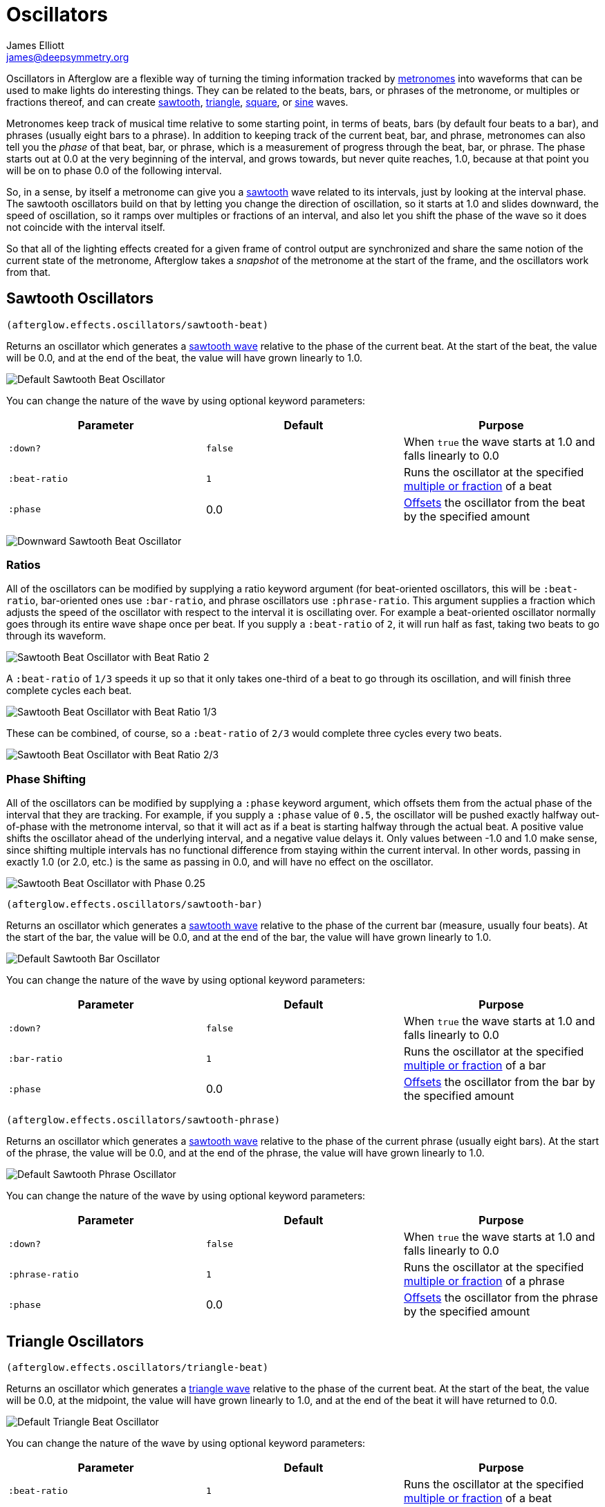 = Oscillators
James Elliott <james@deepsymmetry.org>
:icons: font

// Set up support for relative links on GitHub; add more conditions
// if you need to support other environments and extensions.
ifdef::env-github[:outfilesuffix: .adoc]

Oscillators in Afterglow are a flexible way of turning the timing
information tracked by <<metronomes#metronomes,metronomes>> into
waveforms that can be used to make lights do interesting things. They
can be related to the beats, bars, or phrases of the metronome, or
multiples or fractions thereof, and can create
<<sawtooth-oscillators,sawtooth>>,
<<triangle-oscillators,triangle>>, <<square-oscillators,square>>, or
<<sine-oscillators,sine>> waves.

Metronomes keep track of musical time relative to some starting point,
in terms of beats, bars (by default four beats to a bar), and phrases
(usually eight bars to a phrase). In addition to keeping track of the
current beat, bar, and phrase, metronomes can also tell you the _phase_
of that beat, bar, or phrase, which is a measurement of progress through
the beat, bar, or phrase. The phase starts out at 0.0 at the very
beginning of the interval, and grows towards, but never quite reaches,
1.0, because at that point you will be on to phase 0.0 of the following
interval.

So, in a sense, by itself a metronome can give you a
<<sawtooth-oscillators,sawtooth>> wave related to its intervals, just
by looking at the interval phase. The sawtooth oscillators build on that
by letting you change the direction of oscillation, so it starts at 1.0
and slides downward, the speed of oscillation, so it ramps over
multiples or fractions of an interval, and also let you shift the phase
of the wave so it does not coincide with the interval itself.

So that all of the lighting effects created for a given frame of control
output are synchronized and share the same notion of the current state
of the metronome, Afterglow takes a _snapshot_ of the metronome at the
start of the frame, and the oscillators work from that.

== Sawtooth Oscillators

[source,clojure]
----
(afterglow.effects.oscillators/sawtooth-beat)
----

Returns an oscillator which generates a
http://en.wikipedia.org/wiki/Sawtooth_wave[sawtooth wave] relative to
the phase of the current beat. At the start of the beat, the value will
be 0.0, and at the end of the beat, the value will have grown linearly
to 1.0.

image:assets/sawtooth-beat.png[Default Sawtooth Beat
Oscillator]

You can change the nature of the wave by using optional keyword
parameters:

[cols=",,",options="header",]
|=======================================================================
|Parameter |Default |Purpose
|`:down?` |`false` |When `true` the wave starts at 1.0 and falls
linearly to 0.0

|`:beat-ratio` |`1` |Runs the oscillator at the specified
 <<ratios,multiple or fraction>> of a beat

|`:phase` |0.0 |<<phase-shifting,Offsets>> the oscillator from the
beat by the specified amount
|=======================================================================

image:assets/sawtooth-beat-down.png[Downward
Sawtooth Beat Oscillator]

=== Ratios

All of the oscillators can be modified by supplying a ratio keyword
argument (for beat-oriented oscillators, this will be `:beat-ratio`,
bar-oriented ones use `:bar-ratio`, and phrase oscillators use
`:phrase-ratio`. This argument supplies a fraction which adjusts the
speed of the oscillator with respect to the interval it is oscillating
over. For example a beat-oriented oscillator normally goes through its
entire wave shape once per beat. If you supply a `:beat-ratio` of `2`,
it will run half as fast, taking two beats to go through its waveform.

image:assets/sawtooth-beat-ratio-2.png[Sawtooth
Beat Oscillator with Beat Ratio 2]

A `:beat-ratio` of `1/3` speeds it up so that it only takes one-third
of a beat to go through its oscillation, and will finish three
complete cycles each beat.

image:assets/sawtooth-beat-ratio-1-3.png[Sawtooth
Beat Oscillator with Beat Ratio 1/3]

These can be combined, of course, so a `:beat-ratio` of `2/3` would
complete three cycles every two beats.

image:assets/sawtooth-beat-ratio-2-3.png[Sawtooth
Beat Oscillator with Beat Ratio 2/3]

=== Phase Shifting

All of the oscillators can be modified by supplying a `:phase` keyword
argument, which offsets them from the actual phase of the interval that
they are tracking. For example, if you supply a `:phase` value of `0.5`,
the oscillator will be pushed exactly halfway out-of-phase with the
metronome interval, so that it will act as if a beat is starting halfway
through the actual beat. A positive value shifts the oscillator ahead of
the underlying interval, and a negative value delays it. Only values
between -1.0 and 1.0 make sense, since shifting multiple intervals has
no functional difference from staying within the current interval. In
other words, passing in exactly 1.0 (or 2.0, etc.) is the same as
passing in 0.0, and will have no effect on the oscillator.

image:assets/sawtooth-beat-phase.png[Sawtooth
Beat Oscillator with Phase 0.25]

[source,clojure]
----
(afterglow.effects.oscillators/sawtooth-bar)
----

Returns an oscillator which generates a
http://en.wikipedia.org/wiki/Sawtooth_wave[sawtooth wave] relative to
the phase of the current bar (measure, usually four beats). At the start
of the bar, the value will be 0.0, and at the end of the bar, the value
will have grown linearly to 1.0.

image:assets/sawtooth-bar.png[Default Sawtooth
Bar Oscillator]

You can change the nature of the wave by using optional keyword
parameters:

[cols=",,",options="header",]
|=======================================================================
|Parameter |Default |Purpose
|`:down?` |`false` |When `true` the wave starts at 1.0 and falls
linearly to 0.0

|`:bar-ratio` |`1` |Runs the oscillator at the specified
<<ratios,multiple or fraction>> of a bar

|`:phase` |0.0 |<<phase-shifting,Offsets>> the oscillator from the
bar by the specified amount
|=======================================================================

[source,clojure]
----
(afterglow.effects.oscillators/sawtooth-phrase)
----

Returns an oscillator which generates a
http://en.wikipedia.org/wiki/Sawtooth_wave[sawtooth wave] relative to
the phase of the current phrase (usually eight bars). At the start of
the phrase, the value will be 0.0, and at the end of the phrase, the
value will have grown linearly to 1.0.

image:assets/sawtooth-phrase.png[Default Sawtooth
Phrase Oscillator]

You can change the nature of the wave by using optional keyword
parameters:

[cols=",,",options="header",]
|=======================================================================
|Parameter |Default |Purpose
|`:down?` |`false` |When `true` the wave starts at 1.0 and falls
linearly to 0.0

|`:phrase-ratio` |`1` |Runs the oscillator at the specified
<<ratios,multiple or fraction>> of a phrase

|`:phase` |0.0 |<<phase-shifting,Offsets>> the oscillator from the
phrase by the specified amount
|=======================================================================

== Triangle Oscillators

[source,clojure]
----
(afterglow.effects.oscillators/triangle-beat)
----

Returns an oscillator which generates a
http://en.wikipedia.org/wiki/Triangle_wave[triangle wave] relative to
the phase of the current beat. At the start of the beat, the value will
be 0.0, at the midpoint, the value will have grown linearly to 1.0, and
at the end of the beat it will have returned to 0.0.

image:assets/triangle-beat.png[Default Triangle Beat Oscillator]

You can change the nature of the wave by using optional keyword
parameters:

[cols=",,",options="header",]
|=======================================================================
|Parameter |Default |Purpose
|`:beat-ratio` |`1` |Runs the oscillator at the specified
<<ratios,multiple or fraction>> of a beat

|`:phase` |0.0 |<<phase-shifting,Offsets>> the oscillator from the
beat by the specified amount
|=======================================================================

NOTE: The effects of these parameters are discussed in more depth, and
illustrated with graphs, in the documentation for the Sawtooth Wave
oscillator. You can jump to those sections using the links in the
_Purpose_ section of the table.

[source,clojure]
----
(afterglow.effects.oscillators/triangle-bar)
----

Returns an oscillator which generates a
http://en.wikipedia.org/wiki/Triangle_wave[triangle wave] relative to
the phase of the current bar (measure, usually four beats). At the start
of the bar, the value will be 0.0, at the midpoint, the value will have
grown linearly to 1.0, and at the end of the bar, it will have returned
to 0.0.

image:assets/triangle-bar.png[Default Triangle Bar Oscillator]

You can change the nature of the wave by using optional keyword
parameters:

[cols=",,",options="header",]
|=======================================================================
|Parameter |Default |Purpose
|`:bar-ratio` |`1` |Runs the oscillator at the specified
<<ratios,multiple or fraction>> of a bar

|`:phase` |0.0 |<<phase-shifting,Offsets>> the oscillator from the
bar by the specified amount
|=======================================================================

NOTE: The effects of these parameters are discussed in more depth, and
illustrated with graphs, in the documentation for the Sawtooth Wave
oscillator. You can jump to those sections using the links in the
_Purpose_ section of the table.

[source,clojure]
----
(afterglow.effects.oscillators/triangle-phrase)
----

Returns an oscillator which generates a
http://en.wikipedia.org/wiki/Triangle_wave[triangle wave] relative to
the phase of the current phrase (usually eight bars). At the start of
the phrase, the value will be 0.0, at the midpoint, the value will have
grown linearly to 1.0, and at the end of the phrase, it will have
returned to 0.0.

image:assets/triangle-phrase.png[Default Triangle Phrase Oscillator]

You can change the nature of the wave by using optional keyword
parameters:

[cols=",,",options="header",]
|=======================================================================
|Parameter |Default |Purpose
|`:phrase-ratio` |`1` |Runs the oscillator at the specified
<<ratios,multiple or fraction>> of a phrase

|`:phase` |0.0 |<<phase-shifting,Offsets>> the oscillator from the
phrase by the specified amount
|=======================================================================

NOTE: The effects of these parameters are discussed in more depth, and
illustrated with graphs, in the documentation for the Sawtooth Wave
oscillator. You can jump to those sections using the links in the
_Purpose_ section of the table.

== Square Oscillators

Square waves are good for abrupt transitions, like strobes, or switching
between different effects.

[source,clojure]
----
(afterglow.effects.oscillators/square-beat)
----

Returns an oscillator which generates a
http://en.wikipedia.org/wiki/Square_wave[square wave] relative to the
phase of the current beat. At the start of the beat, the value will be
1.0. At the midpoint, it will instantly drop to 0.0, where it will stay
until the end of the beat.

image:assets/square-beat.png[Default Square Beat Oscillator]

You can change the nature of the wave by using optional keyword
parameters:

[cols=",,",options="header",]
|=======================================================================
|Parameter |Default |Purpose
|`:width` |`0.5` |Determines the phase at which the value changes from
1.0 to 0.0, and therefore the width of the 1.0 pulse

|`:beat-ratio` |`1` |Runs the oscillator at the specified
<<ratios,multiple or fraction>> of a beat

|`:phase` |0.0 |<<phase-shifting,Offsets>> the oscillator from the
beat by the specified amount
|=======================================================================

NOTE: The effects of the `:beat-ratio` and `:phase` parameters are
discussed in more depth, and illustrated with graphs, in the
documentation for the Sawtooth Wave oscillator. You can jump to those
sections using the links in the _Purpose_ section of the table.

=== Pulse Widths

As shown in the above graph, the square oscillator normally spends
half its time in the &ldquo;on&rdquo; state (at the value one), and
half its time &ldquo;off&rdquo; (at zero). You can adjust that by
passing a value between `0.0` and `1.0` with the optional keyword
argument `:width`. This tells the oscillator what fraction of the time
to be on. For example, with the value `0.8`, it is on 4/5 of the time:

[source,clojure]
----
(afterglow.effects.oscillators/square-beat :width 0.8)
----

image:assets/square-beat-width-8.png[Square Beat Oscillator with Width
0.8]

Alternately, using a `:width` of `0.1` causes the oscillator to be on
for only one tenth of each beat:

[source,clojure]
----
(afterglow.effects.oscillators/square-beat :width 0.1)
----

image:assets/square-beat-width-1.png[Square Beat Oscillator with Width
0.1]

You can shift where within the beat the transitions take place using
the `:phase` argument, as with all oscillators, in the manner
described <<phase-shifting,above>>.

NOTE: The `:width` value must be greater than `0` and less than `1`,
or the oscillator would not oscillate at all.

[source,clojure]
----
(afterglow.effects.oscillators/square-bar)
----

Returns an oscillator which generates a
http://en.wikipedia.org/wiki/Square_wave[square wave] relative to the
phase of the current bar (measure, usually four beats). At the start of
the bar, the value will be 1.0. At the midpoint, it will instantly drop
to 0.0, where it will stay until the end of the bar.

image:assets/square-bar.png[Default Square Bar Oscillator]

You can change the nature of the wave by using optional keyword
parameters:

[cols=",,",options="header",]
|=======================================================================
|Parameter |Default |Purpose
|`:width` |`0.5` |Determines the phase at which the value changes from
1.0 to 0.0, and therefore the <<pulse-widths,width of the 1.0 pulse>>

|`:bar-ratio` |`1` |Runs the oscillator at the specified
<<ratios,multiple or fraction>> of a bar

|`:phase` |0.0 |<<phase-shifting,Offsets>> the oscillator from the
bar by the specified amount
|=======================================================================

NOTE: The effects of these parameters are discussed in more depth, and
illustrated with graphs, in earlier sections. You can jump to those
sections using the links in the _Purpose_ section of the table.

[source,clojure]
----
(afterglow.effects.oscillators/square-phrase)
----

Returns an oscillator which generates a
http://en.wikipedia.org/wiki/Square_wave[square wave] relative to the
phase of the current phrase (usually eight bars). At the start of the
phrase, the value will be 1.0. At the midpoint, it will instantly drop
to 0.0, where it will stay until the end of the phrase.

image:assets/square-phrase.png[Default Square Phrase Oscillator]

You can change the nature of the wave by using optional keyword
parameters:

[cols=",,",options="header",]
|=======================================================================
|Parameter |Default |Purpose
|`:width` |`0.5` |Determines the phase at which the value changes from
1.0 to 0.0, and therefore the <<pulse-widths,width of the 1.0 pulse>>

|`:phrase-ratio` |`1` |Runs the oscillator at the specified
<<ratios,multiple or fraction>> of a phrase

|`:phase` |0.0 |<<phase-shifting,Offsets>> the oscillator from the
phrase by the specified amount
|=======================================================================

NOTE: The effects of these parameters are discussed in more depth, and
illustrated with graphs, in earlier sections. You can jump to those
sections using the links in the _Purpose_ section of the table.

== Sine Oscillators


Just like in musical synthesis, sine waves are the smoothest-feeling
waves of all, and are good for creating gentle, subtle effects which
ease in and out.

[source,clojure]
----
(afterglow.effects.oscillators/sine-beat)
----

Returns an oscillator which generates a
http://en.wikipedia.org/wiki/Sine_wave[sine wave] relative to the phase
of the current beat. At the start of the beat, the value will be 0.0 and
beginning to rise slowly, picking up speed as it goes, and slowing down
again as it approaches the midpoint. At the midpoint, the value will
reach 1.0 and begin falling slowly, again picking up speed, and at the
end of the beat it will have returned to 0.0.

image:assets/sine-beat.png[Default Sine Beat Oscillator]

You can change the nature of the wave by using optional keyword
parameters:

[cols=",,",options="header",]
|=======================================================================
|Parameter |Default |Purpose
|`:beat-ratio` |`1` |Runs the oscillator at the specified
<<ratios,multiple or fraction>> of a beat

|`:phase` |0.0 |<<phase-shifting,Offsets>> the oscillator from the
beat by the specified amount
|=======================================================================

NOTE: The effects of these parameters are discussed in more depth, and
illustrated with graphs, in the documentation for the Sawtooth Wave
oscillator. You can jump to those sections using the links in the
_Purpose_ section of the table.

[source,clojure]
----
(afterglow.effects.oscillators/sine-bar)
----

Returns an oscillator which generates a
http://en.wikipedia.org/wiki/Sine_wave[sine wave] relative to the phase
of the current bar (measure, usually four beats). At the start of the
bar, the value will be 0.0 and beginning to rise slowly, picking up
speed as it goes, and slowing down again as it approaches the midpoint.
At the midpoint, the value will reach 1.0 and begin falling slowly,
again picking up speed, and at the end of the bar it will have returned
to 0.0.

image:assets/sine-bar.png[Default Sine Bar Oscillator]

You can change the nature of the wave by using optional keyword
parameters:

[cols=",,",options="header",]
|=======================================================================
|Parameter |Default |Purpose
|`:bar-ratio` |`1` |Runs the oscillator at the specified
<<ratios,multiple or fraction>> of a bar

|`:phase` |0.0 |<<phase-shifting,Offsets>> the oscillator from the
bar by the specified amount
|=======================================================================

NOTE: The effects of these parameters are discussed in more depth, and
illustrated with graphs, in the documentation for the Sawtooth Wave
oscillator. You can jump to those sections using the links in the
_Purpose_ section of the table.

[source,clojure]
----
(afterglow.effects.oscillators/sine-phrase)
----

Returns an oscillator which generates a
http://en.wikipedia.org/wiki/Sine_wave[sine wave] relative to the phase
of the current phrase (usually eight bars). At the start of the phrase,
the value will be 0.0 and beginning to rise slowly, picking up speed as
it goes, and slowing down again as it approaches the midpoint. At the
midpoint, the value will reach 1.0 and begin falling slowly, again
picking up speed, and at the end of the phrase it will have returned to
0.0.

image:assets/sine-phrase.png[Default Sine Phrase Oscillator]

You can change the nature of the wave by using optional keyword
parameters:

[cols=",,",options="header",]
|=======================================================================
|Parameter |Default |Purpose
|`:phrase-ratio` |`1` |Runs the oscillator at the specified
<<ratios,multiple or fraction>> of a phrase

|`:phase` |0.0 |<<phase-shifting,Offsets>> the oscillator from the
phrase by the specified amount
|=======================================================================

NOTE: The effects of these parameters are discussed in more depth, and
illustrated with graphs, in the documentation for the Sawtooth Wave
oscillator. You can jump to those sections using the links in the
_Purpose_ section of the table.

## License

+++<a href="http://deepsymmetry.org"><img src="assets/DS-logo-bw-200-padded-left.png" align="right" alt="Deep Symmetry logo"></a>+++
Copyright © 2015 http://deepsymmetry.org[Deep Symmetry, LLC]

Distributed under the
http://opensource.org/licenses/eclipse-1.0.php[Eclipse Public License
1.0], the same as Clojure. By using this software in any fashion, you
are agreeing to be bound by the terms of this license. You must not
remove this notice, or any other, from this software. A copy of the
license can be found in
https://cdn.rawgit.com/brunchboy/afterglow/master/resources/public/epl-v10.html[resources/public/epl-v10.html]
within this project.
